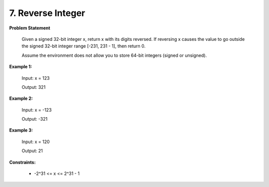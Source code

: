 =============================
7. Reverse Integer
=============================

**Problem Statement**

    Given a signed 32-bit integer x, return x with its digits reversed. If reversing x causes the value to go outside the signed 32-bit integer range [-231, 231 - 1], then return 0.

    Assume the environment does not allow you to store 64-bit integers (signed or unsigned).

**Example 1:**

    Input: x = 123

    Output: 321

**Example 2:**

    Input: x = -123

    Output: -321


**Example 3:**

    Input: x = 120

    Output: 21


**Constraints:**

    * -2^31 <= x <= 2^31 - 1
